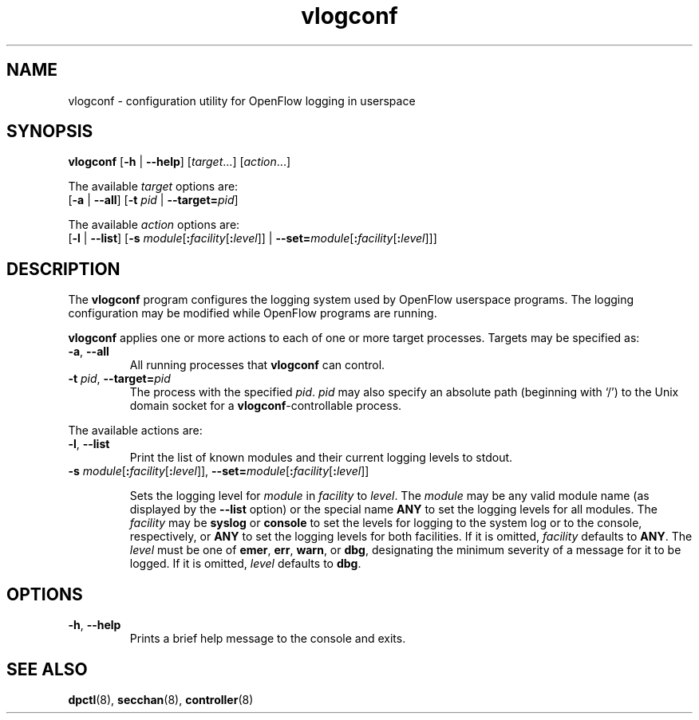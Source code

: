 .TH vlogconf 8 "June 2008" "OpenFlow" "OpenFlow Manual"

.SH NAME
vlogconf \- configuration utility for OpenFlow logging in userspace

.SH SYNOPSIS
\fBvlogconf\fR [\fB-h\fR | \fB--help\fR] [\fItarget\fR...] [\fIaction\fR...]
.sp 1
The available \fItarget\fR options are:
.br
[\fB-a\fR | \fB--all\fR] [\fB-t\fR \fIpid\fR | \fB--target=\fIpid\fR]
.sp 1
The available \fIaction\fR options are:
.br
[\fB-l\fR | \fB--list\fR] [\fB-s\fR
\fImodule\fR[\fB:\fIfacility\fR[\fB:\fIlevel\fR]] |
\fB--set=\fImodule\fR[\fB:\fIfacility\fR[\fB:\fIlevel\fR]]]

.SH DESCRIPTION
The \fBvlogconf\fR program configures the logging system used by 
OpenFlow userspace programs.  The logging configuration may be modified 
while OpenFlow programs are running.

\fBvlogconf\fR applies one or more actions to each of one or more
target processes.  Targets may be specified as:

.TP
\fB-a\fR, \fB--all\fR
All running processes that \fBvlogconf\fR can control.

.TP
\fB-t \fIpid\fR, \fB--target=\fIpid\fR
The process with the specified \fIpid\fR.  \fIpid\fR may also specify
an absolute path (beginning with `/') to the Unix domain socket for a
\fBvlogconf\fR-controllable process.

.PP
The available actions are:

.TP
\fB-l\fR, \fB--list\fR
Print the list of known modules and their current logging levels to
stdout.

.TP
\fB-s\fR \fImodule\fR[\fB:\fIfacility\fR[\fB:\fIlevel\fR]], \fB--set=\fImodule\fR[\fB:\fIfacility\fR[\fB:\fIlevel\fR]]

Sets the logging level for \fImodule\fR in \fIfacility\fR to
\fIlevel\fR.  The \fImodule\fR may be any valid module name (as
displayed by the \fB--list\fR option) or the special name \fBANY\fR to
set the logging levels for all modules.  The \fIfacility\fR may be
\fBsyslog\fR or \fBconsole\fR to set the levels for logging to the
system log or to the console, respectively, or \fBANY\fR to set the
logging levels for both facilities.  If it is omitted,
\fIfacility\fR defaults to \fBANY\fR.  The \fIlevel\fR must be one of
\fBemer\fR, \fBerr\fR, \fBwarn\fR, or \fBdbg\fR, designating the
minimum severity of a message for it to be logged.  If it is omitted,
\fIlevel\fR defaults to \fBdbg\fR.

.SH OPTIONS
.TP
\fB\-h\fR, \fB\-\^\-help\fR
Prints a brief help message to the console and exits.


.SH "SEE ALSO"

.BR dpctl (8),
.BR secchan (8),
.BR controller (8)
